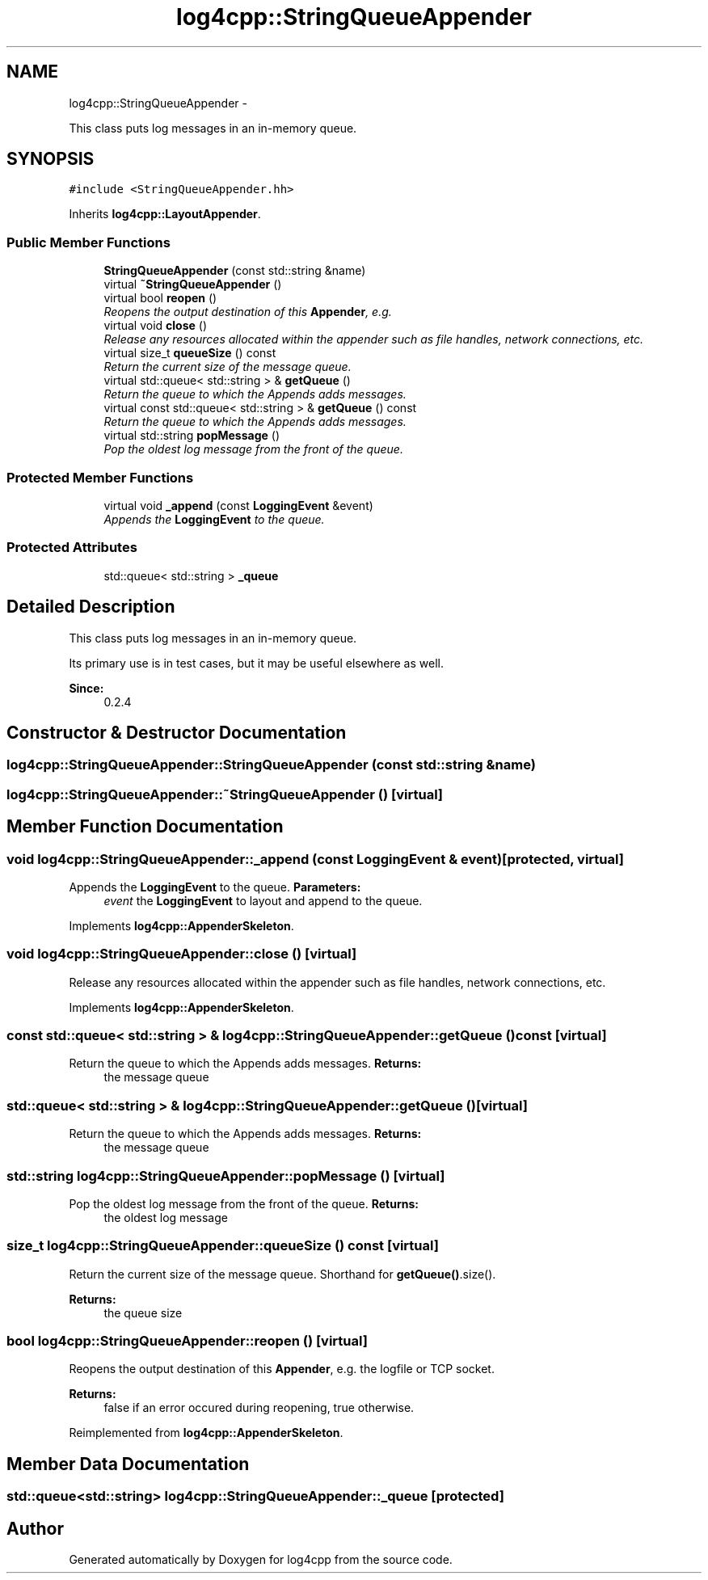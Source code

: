 .TH "log4cpp::StringQueueAppender" 3 "1 Nov 2017" "Version 1.1" "log4cpp" \" -*- nroff -*-
.ad l
.nh
.SH NAME
log4cpp::StringQueueAppender \- 
.PP
This class puts log messages in an in-memory queue.  

.SH SYNOPSIS
.br
.PP
.PP
\fC#include <StringQueueAppender.hh>\fP
.PP
Inherits \fBlog4cpp::LayoutAppender\fP.
.SS "Public Member Functions"

.in +1c
.ti -1c
.RI "\fBStringQueueAppender\fP (const std::string &name)"
.br
.ti -1c
.RI "virtual \fB~StringQueueAppender\fP ()"
.br
.ti -1c
.RI "virtual bool \fBreopen\fP ()"
.br
.RI "\fIReopens the output destination of this \fBAppender\fP, e.g. \fP"
.ti -1c
.RI "virtual void \fBclose\fP ()"
.br
.RI "\fIRelease any resources allocated within the appender such as file handles, network connections, etc. \fP"
.ti -1c
.RI "virtual size_t \fBqueueSize\fP () const "
.br
.RI "\fIReturn the current size of the message queue. \fP"
.ti -1c
.RI "virtual std::queue< std::string > & \fBgetQueue\fP ()"
.br
.RI "\fIReturn the queue to which the Appends adds messages. \fP"
.ti -1c
.RI "virtual const std::queue< std::string > & \fBgetQueue\fP () const "
.br
.RI "\fIReturn the queue to which the Appends adds messages. \fP"
.ti -1c
.RI "virtual std::string \fBpopMessage\fP ()"
.br
.RI "\fIPop the oldest log message from the front of the queue. \fP"
.in -1c
.SS "Protected Member Functions"

.in +1c
.ti -1c
.RI "virtual void \fB_append\fP (const \fBLoggingEvent\fP &event)"
.br
.RI "\fIAppends the \fBLoggingEvent\fP to the queue. \fP"
.in -1c
.SS "Protected Attributes"

.in +1c
.ti -1c
.RI "std::queue< std::string > \fB_queue\fP"
.br
.in -1c
.SH "Detailed Description"
.PP 
This class puts log messages in an in-memory queue. 

Its primary use is in test cases, but it may be useful elsewhere as well.
.PP
\fBSince:\fP
.RS 4
0.2.4 
.RE
.PP

.SH "Constructor & Destructor Documentation"
.PP 
.SS "log4cpp::StringQueueAppender::StringQueueAppender (const std::string & name)"
.SS "log4cpp::StringQueueAppender::~StringQueueAppender ()\fC [virtual]\fP"
.SH "Member Function Documentation"
.PP 
.SS "void log4cpp::StringQueueAppender::_append (const \fBLoggingEvent\fP & event)\fC [protected, virtual]\fP"
.PP
Appends the \fBLoggingEvent\fP to the queue. \fBParameters:\fP
.RS 4
\fIevent\fP the \fBLoggingEvent\fP to layout and append to the queue. 
.RE
.PP

.PP
Implements \fBlog4cpp::AppenderSkeleton\fP.
.SS "void log4cpp::StringQueueAppender::close ()\fC [virtual]\fP"
.PP
Release any resources allocated within the appender such as file handles, network connections, etc. 
.PP
Implements \fBlog4cpp::AppenderSkeleton\fP.
.SS "const std::queue< std::string > & log4cpp::StringQueueAppender::getQueue () const\fC [virtual]\fP"
.PP
Return the queue to which the Appends adds messages. \fBReturns:\fP
.RS 4
the message queue 
.RE
.PP

.SS "std::queue< std::string > & log4cpp::StringQueueAppender::getQueue ()\fC [virtual]\fP"
.PP
Return the queue to which the Appends adds messages. \fBReturns:\fP
.RS 4
the message queue 
.RE
.PP

.SS "std::string log4cpp::StringQueueAppender::popMessage ()\fC [virtual]\fP"
.PP
Pop the oldest log message from the front of the queue. \fBReturns:\fP
.RS 4
the oldest log message 
.RE
.PP

.SS "size_t log4cpp::StringQueueAppender::queueSize () const\fC [virtual]\fP"
.PP
Return the current size of the message queue. Shorthand for \fBgetQueue()\fP.size(). 
.PP
\fBReturns:\fP
.RS 4
the queue size 
.RE
.PP

.SS "bool log4cpp::StringQueueAppender::reopen ()\fC [virtual]\fP"
.PP
Reopens the output destination of this \fBAppender\fP, e.g. the logfile or TCP socket. 
.PP
\fBReturns:\fP
.RS 4
false if an error occured during reopening, true otherwise. 
.RE
.PP

.PP
Reimplemented from \fBlog4cpp::AppenderSkeleton\fP.
.SH "Member Data Documentation"
.PP 
.SS "std::queue<std::string> \fBlog4cpp::StringQueueAppender::_queue\fP\fC [protected]\fP"

.SH "Author"
.PP 
Generated automatically by Doxygen for log4cpp from the source code.
